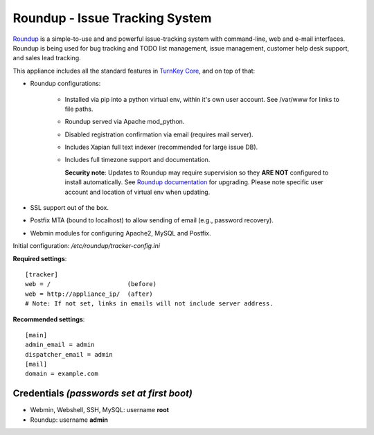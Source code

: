 Roundup - Issue Tracking System
===============================

`Roundup`_ is a simple-to-use and and powerful issue-tracking system
with command-line, web and e-mail interfaces. Roundup is being used for
bug tracking and TODO list management, issue management, customer help
desk support, and sales lead tracking.

This appliance includes all the standard features in `TurnKey Core`_,
and on top of that:

- Roundup configurations:
   
   - Installed via pip into a python virtual env, within it's own user account.
     See /var/www for links to file paths.
   - Roundup served via Apache mod_python.
   - Disabled registration confirmation via email (requires mail
     server).
   - Includes Xapian full text indexer (recommended for large issue DB).
   - Includes full timezone support and documentation.

     **Security note**: Updates to Roundup may require supervision so
     they **ARE NOT** configured to install automatically. See `Roundup
     documentation`_ for upgrading. Please note specific user account and
     location of virtual env when updating.

- SSL support out of the box.
- Postfix MTA (bound to localhost) to allow sending of email
  (e.g., password recovery).
- Webmin modules for configuring Apache2, MySQL and Postfix.

Initial configuration: */etc/roundup/tracker-config.ini*

**Required settings**::

    [tracker]
    web = /                     (before)
    web = http://appliance_ip/  (after)
    # Note: If not set, links in emails will not include server address.

**Recommended settings**::

    [main]
    admin_email = admin
    dispatcher_email = admin
    [mail]
    domain = example.com

Credentials *(passwords set at first boot)*
-------------------------------------------

-  Webmin, Webshell, SSH, MySQL: username **root**
-  Roundup: username **admin**


.. _Roundup: http://roundup-tracker.org/
.. _Roundup documentation: http://roundup.sourceforge.net/docs/upgrading.html
.. _TurnKey Core: https://www.turnkeylinux.org/core
